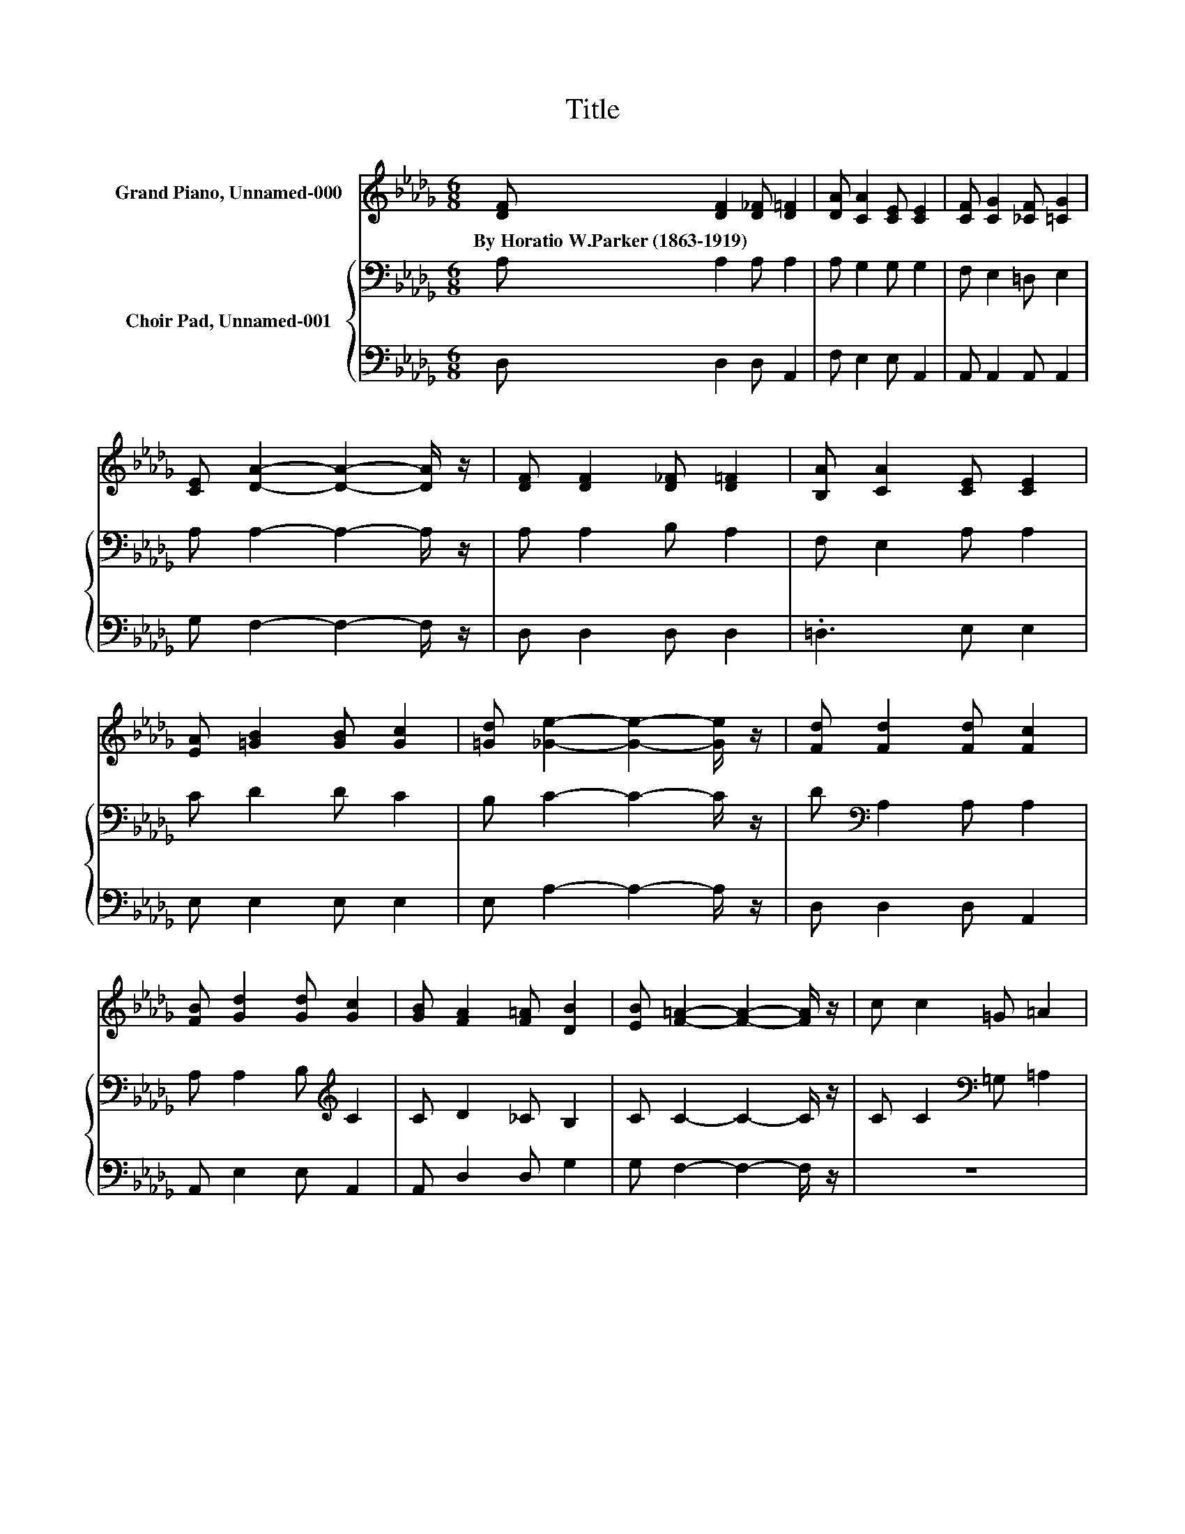 X:1
T:Title
%%score ( 1 2 ) { 3 | 4 }
L:1/8
M:6/8
K:Db
V:1 treble nm="Grand Piano, Unnamed-000"
V:2 treble 
V:3 bass nm="Choir Pad, Unnamed-001"
V:4 bass 
V:1
 [DF] [DF]2 [D_F] [D=F]2 | [DA] [CA]2 [CE] [CE]2 | [CF] [CG]2 [_CF] [=CG]2 | %3
w: By~Horatio~W.Parker~(1863\-1919) * * *|||
 [CE] [DA]2- [DA]2- [DA]/ z/ | [DF] [DF]2 [D_F] [D=F]2 | [B,A] [CA]2 [CE] [CE]2 | %6
w: |||
 [EA] [=GB]2 [GB] [Gc]2 | [=Gd] [_Ge]2- [Ge]2- [Ge]/ z/ | [Fd] [Fd]2 [Fd] [Fc]2 | %9
w: |||
 [FB] [Gd]2 [Gd] [Gc]2 | [GB] [FA]2 [F=A] [DB]2 | [EB] [F=A]2- [FA]2- [FA]/ z/ | c c2 =G =A2 | %13
w: ||||
 [Fc] [_Fc]2 [F=G] [=F=A]2 | [Fc] [Gc]2 [Gc] [Gd]2 | [GB] [Ge]2- [Ge]3- | [Ge]dc Bdc | %17
w: ||||
 B [Gd]2- [Gd] [Gc]2 | [GB]A=G [_GA]BA | [CG] [DF]2- [DF]3- | [DF] [_CDF]2- [CDF] [CDG]2 | %21
w: ||||
 [_CDA] [B,DGB]2- [B,DGB] [E=Gc]2 | [E=Gd] [_GAe]2- [GAe]3- | [GAe] [FAd]2- [FAd]3- | [FAd]3 z3 |] %25
w: ||||
V:2
 x6 | x6 | x6 | x6 | x6 | x6 | x6 | x6 | x6 | x6 | x6 | x6 | x6 | x6 | x6 | x6 | z F2- F/ z/ F2- | %17
 F3 z3 | z G2 z C2 | x6 | x6 | x6 | x6 | x6 | x6 |] %25
V:3
 A, A,2 A, A,2 | A, G,2 G, G,2 | F, E,2 =D, E,2 | A, A,2- A,2- A,/ z/ | A, A,2 B, A,2 | %5
 F, E,2 A, A,2 | C D2 D C2 | B, C2- C2- C/ z/ | D[K:bass] A,2 A, A,2 | A, A,2 B,[K:treble] C2 | %10
 C D2 _C B,2 | C C2- C2- C/ z/ | C C2[K:bass] =G, =A,2 | =A, =G,2 C C2 | =A, _A,2[K:treble] E D2 | %15
 D C2- C3- | C[K:bass] A,2- A, A,2- | A, A,2 B, C2 | D C2 A,G,F, | E, D,2- D,3- | D, A,2- A, A,2 | %21
 A, G,2- G,[K:treble] D2 | D D2- D C2- | C D2- D3- | D3 z3 |] %25
V:4
 D, D,2 D, A,,2 | F, E,2 E, A,,2 | A,, A,,2 A,, A,,2 | G, F,2- F,2- F,/ z/ | D, D,2 D, D,2 | %5
 .=D,3 E, E,2 | E, E,2 E, E,2 | E, A,2- A,2- A,/ z/ | D, D,2 D, A,,2 | A,, E,2 E, A,,2 | %10
 A,, D,2 D, G,2 | G, F,2- F,2- F,/ z/ | z6 | F, C,2 C, F,2 | .F,3 A, A,2 | A, A,2- A,3- | %16
 A, D,2- D, A,,2- | A,, E,2- E,/ z/ A,,2 | E, C,2- C,/ z/ A,,2 | .A,,3 z3 | z D,2- D, E,2 | %21
 .F,3 z E,2 | E, [A,,A,]2- [A,,A,]3- | [A,,A,] [D,A,]2- [D,A,]3- | [D,A,]3 z3 |] %25

